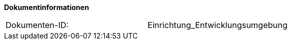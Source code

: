 
**Dokumentinformationen**

|====
|Dokumenten-ID:| Einrichtung_Entwicklungsumgebung
|====

//|Datum |Version |Änderungsgrund
//|27.09.2017	|0.2	|Zusammenführung mit dem Dokument für Formatierung
//|26.02.2018	|0.3	|Korrekturen und Kommentare im Dokument hinterlegt	
